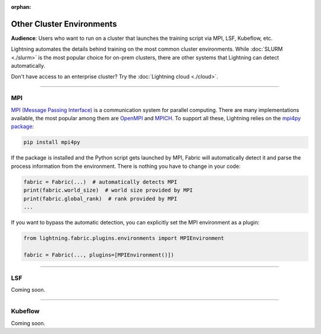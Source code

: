 :orphan:

##########################
Other Cluster Environments
##########################

**Audience**: Users who want to run on a cluster that launches the training script via MPI, LSF, Kubeflow, etc.

Lightning automates the details behind training on the most common cluster environments.
While :doc:`SLURM <./slurm>` is the most popular choice for on-prem clusters, there are other systems that Lightning can detect automatically.

Don't have access to an enterprise cluster? Try the :doc:`Lightning cloud <./cloud>`.


----


***
MPI
***

`MPI (Message Passing Interface) <https://en.wikipedia.org/wiki/Message_Passing_Interface>`_ is a communication system for parallel computing.
There are many implementations available, the most popular among them are `OpenMPI <https://www.open-mpi.org/>`_ and `MPICH <https://www.mpich.org/>`_.
To support all these, Lightning relies on the `mpi4py package <https://github.com/mpi4py/mpi4py>`_:

.. code-block:: bash

    pip install mpi4py

If the package is installed and the Python script gets launched by MPI, Fabric will automatically detect it and parse the process information from the environment.
There is nothing you have to change in your code:

.. code-block:: python

    fabric = Fabric(...)  # automatically detects MPI
    print(fabric.world_size)  # world size provided by MPI
    print(fabric.global_rank)  # rank provided by MPI
    ...

If you want to bypass the automatic detection, you can explicitly set the MPI environment as a plugin:

.. code-block:: python

    from lightning.fabric.plugins.environments import MPIEnvironment

    fabric = Fabric(..., plugins=[MPIEnvironment()])


----


***
LSF
***

Coming soon.


----


********
Kubeflow
********

Coming soon.
